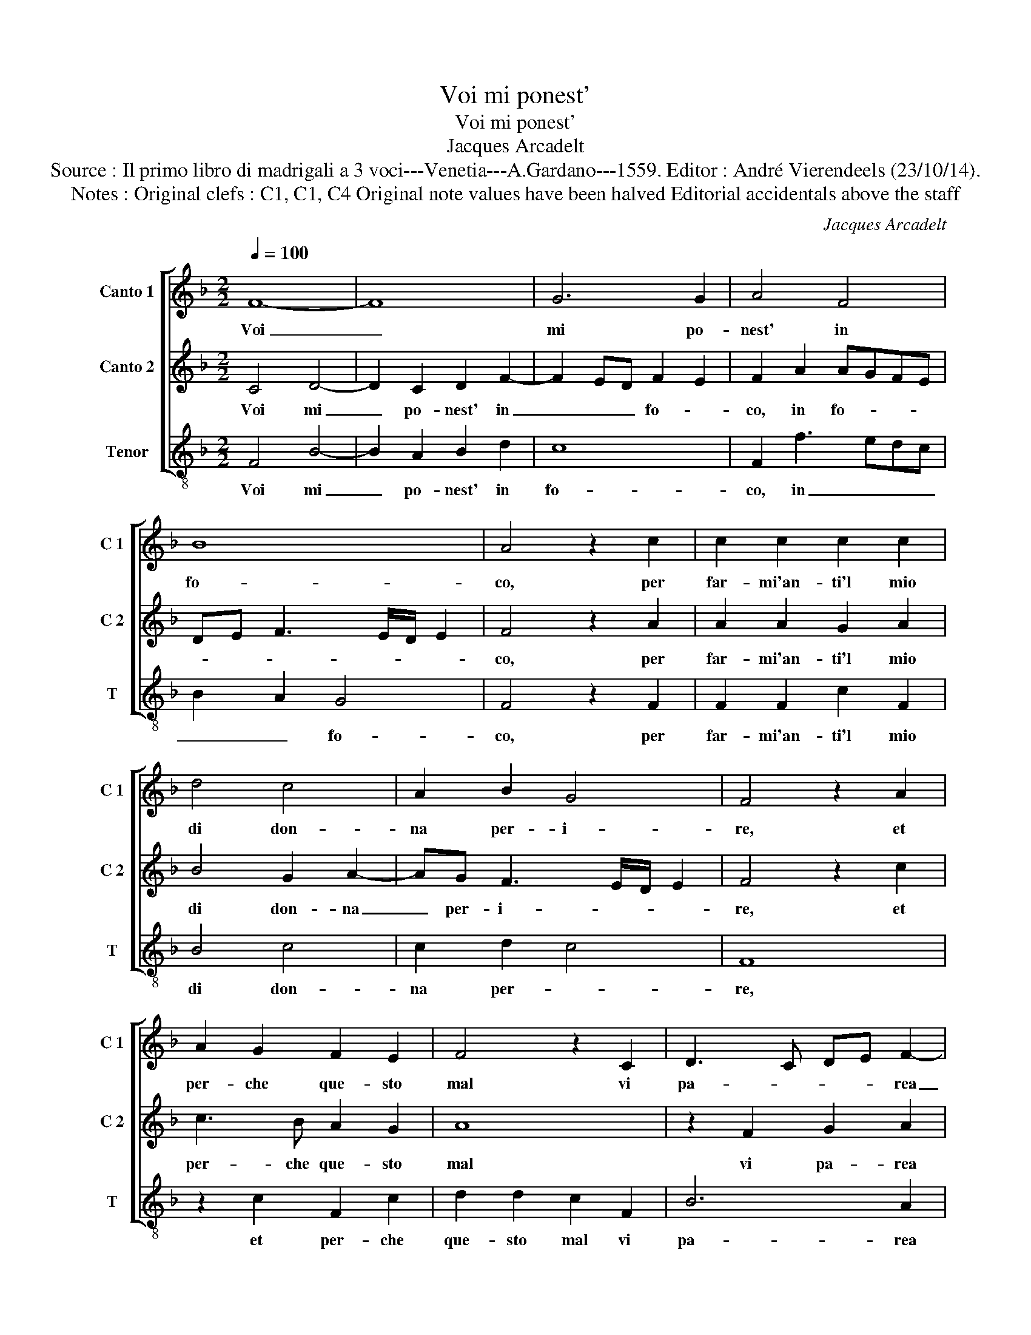 X:1
T:Voi mi ponest'
T:Voi mi ponest'
T:Jacques Arcadelt
T:Source : Il primo libro di madrigali a 3 voci---Venetia---A.Gardano---1559. Editor : André Vierendeels (23/10/14).
T:Notes : Original clefs : C1, C1, C4 Original note values have been halved Editorial accidentals above the staff
C:Jacques Arcadelt
%%score [ 1 2 3 ]
L:1/8
Q:1/4=100
M:2/2
K:F
V:1 treble nm="Canto 1" snm="C 1"
V:2 treble nm="Canto 2" snm="C 2"
V:3 treble-8 nm="Tenor" snm="T"
V:1
 F8- | F8 | G6 G2 | A4 F4 | B8 | A4 z2 c2 | c2 c2 c2 c2 | d4 c4 | A2 B2 G4 | F4 z2 A2 | %10
w: Voi|_|mi po-|nest' in|fo-|co, per|far- mi'an- ti'l mio|di don-|na per- i-|re, et|
 A2 G2 F2 E2 | F4 z2 C2 | D3 C DE F2- | FE/D/ E2 F4 | z2 A2 B2 c2 | d2 c2 c2 B2 | c6 d2 | B4 A4 | %18
w: per- che que- sto|mal vi|pa- * * * rea|_ _ _ po- co|co'l pian- to|rad- dop- pia- sti'l|mio lan|gui- re,|
 c8 | B2 A2 G2 F2 | B4 A2 F2 | c6 c2 | d2 d2 c4 | c2 c2 c2 B2 | c4 A2 A2 | A2 G2 A3 B | %26
w: Hor|io vi- vo ben|di- re, le-|va- te|l'un mar- ti-|re, che di due|mor- te, che|di due mor- t'io|
 c3 B A2 G2 | F6 ED | E4 z2 F2 | E2 C2 c4- | c4 A4 | z2 c4 B2 | A2 A2 G4- | G4 F4- | F8- | F8 |] %36
w: non pos- so mo-|ri- * *|re, che|di due mor-|* te|non pos-|so mo- ri-|* re.|_||
V:2
 C4 D4- | D2 C2 D2 F2- | F2 ED F2 E2 | F2 A2 AGFE | DE F3 E/D/ E2 | F4 z2 A2 | A2 A2 G2 A2 | %7
w: Voi mi|_ po- nest' in|_ _ _ fo- *|co, in fo- * * *||co, per|far- mi'an- ti'l mio|
 B4 G2 A2- | AG F3 E/D/ E2 | F4 z2 c2 | c3 B A2 G2 | A8 | z2 F2 G2 A2 | B4 A4 | z2 F2 G2 A2 | %15
w: di don- na|_ per- i- * * *|re, et|per- che que- sto|mal|vi pa- rea|po- co|co'l pian- to|
 D2 E2 F4 | G2 A3 G F2- | F2 E2 F4 | A8 | G2 F2 D2 F2- | FE/D/ E2 F4 | z2 C2 F4- | F2 F2 G2 G2 | %23
w: rad- dop- pia-|sti'l mio lan- gui-|* * re,|Hor|io vo- vo ben|_ _ _ di- re,|le- va-|* te l'un mar-|
 A3 G FE F2- | F2 E2 F2 F2 | F2 E2 F3 G | A2 G2 F2 E2 | A4 G2 c2 | A2 G2 c4 | G4 z2 A2 | G2 E2 F4 | %31
w: ti- * * * *|* * re, che|di due mor- t'io|non pos- so mo-|ri- re, che|di due mor-|te, che|di due mor-|
 E2 A4 G2 | E2 F4 ED | F2 E2 F2 C2 | D4 C4- | C8 |] %36
w: t'io non pos-|so mo- * *|* ri- re, mo-|ri- re.|_|
V:3
 F4 B4- | B2 A2 B2 d2 | c8 | F2 f3 edc | B2 A2 G4 | F4 z2 F2 | F2 F2 c2 F2 | B4 c4 | c2 d2 c4 | %9
w: Voi mi|_ po- nest' in|fo-|co, in _ _ _|_ _ fo-|co, per|far- mi'an- ti'l mio|di don-|na per- *|
 F8 | z2 c2 F2 c2 | d2 d2 c2 F2 | B6 A2 | G4 F4- | F4 z2 A2 | B2 c2 d2 d2 | c2 c2 A2 B2 | G4 F4- | %18
w: re,|et per- che|que- sto mal vi|pa- rea|po- co|_ co'l|pian- to rad- dop-|pia- sti'l mio lan-|gui- re,|
 F4 z2 F2 | G2 A2 B3 A | G4 F4- | F4 z4 | z2 F2 c4- | c2 c2 d2 d2 | c4 F2 F2 | F2 c2 F3 F | %26
w: _ Hor|io vi- vo ben|di- re,|_|le- va|_ te l'un mar-|ti- re, che|di due mor- t'io|
 F2 E2 F2 c2 | A2 GF c4 | z2 c2 A2 F2 | c4 F2 f2 | e2 c2 d4 | c2 F4 G2 | A2 F2 c4- | c4 F2 F2 | %34
w: non pos- so mo-|ri- * * re,|che di due|mor- te, che|di due mor-|t'io non pos-|so mo- ri-|* re, mo-|
 B4 F4- | F8 |] %36
w: ri- re.|_|

